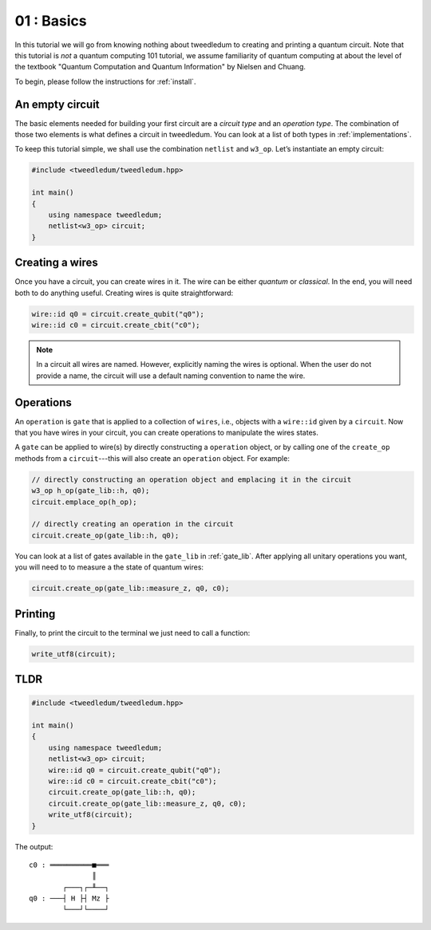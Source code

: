********************
01 : Basics
********************

In this tutorial we will go from knowing nothing about tweedledum to creating and printing a quantum
circuit.  Note that this tutorial is *not* a quantum computing 101 tutorial, we assume familiarity
of quantum computing at about the level of the textbook "Quantum Computation and Quantum 
Information" by Nielsen and Chuang.

To begin, please follow the instructions for :ref:`install`.

An empty circuit
-------------------

The basic elements needed for building your first circuit are a `circuit type` and an 
`operation type`.  The combination of those two elements is what defines a circuit in tweedledum. 
You can look at a list of both types in :ref:`implementations`.

To keep this tutorial simple, we shall use the combination ``netlist`` and ``w3_op``.  
Let’s instantiate an empty circuit:

.. code-block:: c++

  #include <tweedledum/tweedledum.hpp>

  int main()
  {
      using namespace tweedledum;
      netlist<w3_op> circuit;
  }

Creating a wires
-------------------

Once you have a circuit, you can create wires in it.  The wire can be either *quantum* or 
*classical*.  In the end, you will need both to do anything useful.  Creating wires is quite
straightforward:

.. code-block:: c++

  wire::id q0 = circuit.create_qubit("q0");
  wire::id c0 = circuit.create_cbit("c0");

.. note::

  In a circuit all wires are named.  However, explicitly naming the wires is optional.  When the
  user do not provide a name, the circuit will use a default naming convention to name the wire.

Operations
-------------------

An ``operation`` is ``gate`` that is applied to a collection of ``wires``, i.e., objects with a
``wire::id`` given by a ``circuit``.  Now that you have wires in your circuit, you can create
operations to manipulate the wires states.

A ``gate`` can be applied to wire(s) by directly constructing a ``operation`` object, or by calling
one of the ``create_op`` methods from a  ``circuit``---this will also create an ``operation``
object. For example:

.. code-block:: c++

  // directly constructing an operation object and emplacing it in the circuit
  w3_op h_op(gate_lib::h, q0);
  circuit.emplace_op(h_op);

  // directly creating an operation in the circuit
  circuit.create_op(gate_lib::h, q0);

You can look at a list of gates available in the ``gate_lib`` in :ref:`gate_lib`.  After applying 
all unitary operations you want, you will need to to measure a the state of quantum wires:

.. code-block:: c++

  circuit.create_op(gate_lib::measure_z, q0, c0);

Printing
-------------------

Finally, to print the circuit to the terminal we just need to call a function:

.. code-block:: c++

  write_utf8(circuit);


TLDR
-------------------

.. code-block:: c++

  #include <tweedledum/tweedledum.hpp>

  int main()
  {
      using namespace tweedledum;
      netlist<w3_op> circuit;
      wire::id q0 = circuit.create_qubit("q0");
      wire::id c0 = circuit.create_cbit("c0");
      circuit.create_op(gate_lib::h, q0);
      circuit.create_op(gate_lib::measure_z, q0, c0);
      write_utf8(circuit);
  }

The output::

  c0 : ══════════■═══
                 ║   
          ┌───┐┌─╨──┐
  q0 : ───┤ H ├┤ Mz ├
          └───┘└────┘